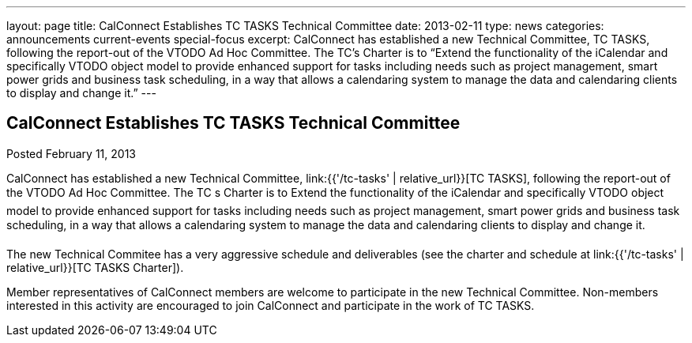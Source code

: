---
layout: page
title: CalConnect Establishes TC TASKS Technical Committee
date: 2013-02-11
type: news
categories: announcements current-events special-focus
excerpt: CalConnect has established a new Technical Committee, TC TASKS, following the report-out of the VTODO Ad Hoc Committee. The TC’s Charter is to “Extend the functionality of the iCalendar and specifically VTODO object model to provide enhanced support for tasks including needs such as project management, smart power grids and business task scheduling, in a way that allows a calendaring system to manage the data and calendaring clients to display and change it.”
---

== CalConnect Establishes TC TASKS Technical Committee

Posted February 11, 2013 

CalConnect has established a new Technical Committee, link:{{'/tc-tasks' | relative_url}}[TC TASKS], following the report-out of the VTODO Ad Hoc Committee. The TC s Charter is to Extend the functionality of the iCalendar and specifically VTODO object model to provide enhanced support for tasks including needs such as project management, smart power grids and business task scheduling, in a way that allows a calendaring system to manage the data and calendaring clients to display and change it.

The new Technical Commitee has a very aggressive schedule and deliverables (see the charter and schedule at link:{{'/tc-tasks' | relative_url}}[TC TASKS Charter]).

Member representatives of CalConnect members are welcome to participate in the new Technical Committee. Non-members interested in this activity are encouraged to join CalConnect and participate in the work of TC TASKS.


